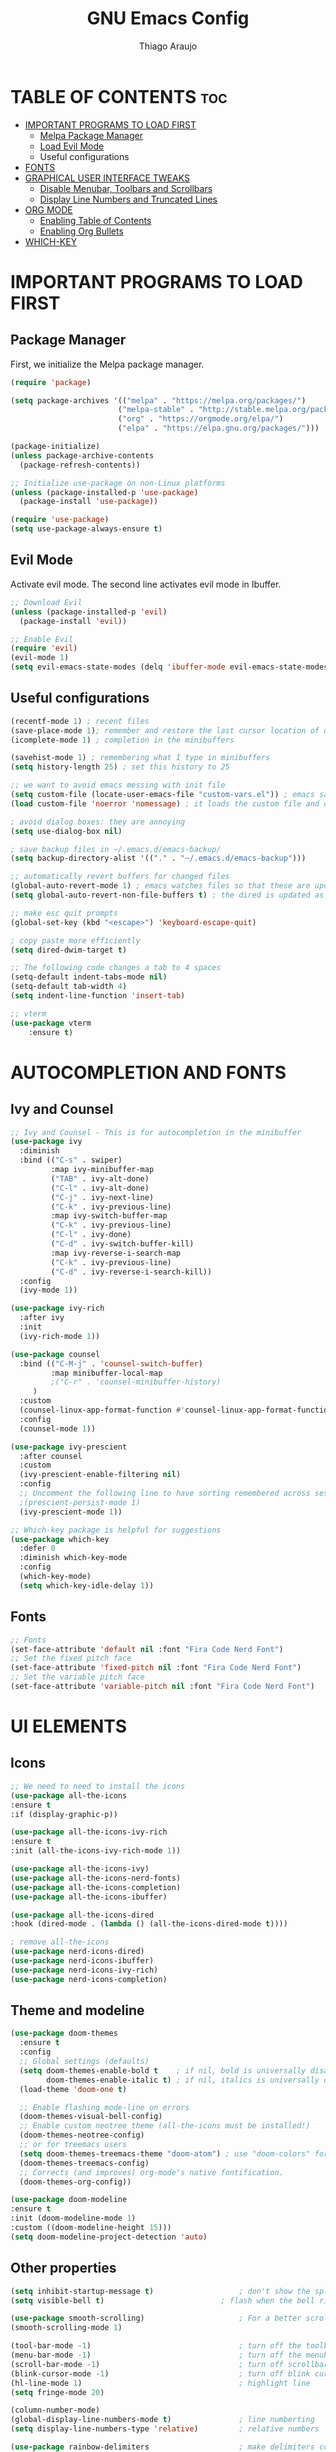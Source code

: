 #+TITLE: GNU Emacs Config
#+AUTHOR: Thiago Araujo
#+DESCRIPTION: Personal Emacs config.
#+STARTUP: showeverything
#+OPTIONS: toc:2

* TABLE OF CONTENTS :toc:
- [[#important-programs-to-load-first][IMPORTANT PROGRAMS TO LOAD FIRST]]
  - [[#melpa-package-manager][Melpa Package Manager]]
  - [[#load-evil-mode][Load Evil Mode]]
  - Useful configurations
- [[#fonts][FONTS]]
- [[#graphical-user-interface-tweaks][GRAPHICAL USER INTERFACE TWEAKS]]
  - [[#disable-menubar-toolbars-and-scrollbars][Disable Menubar, Toolbars and Scrollbars]]
  - [[#display-line-numbers-and-truncated-lines][Display Line Numbers and Truncated Lines]]
- [[#org-mode][ORG MODE]]
  - [[#enabling-table-of-contents][Enabling Table of Contents]]
  - [[#enabling-org-bullets][Enabling Org Bullets]]
- [[#which-key][WHICH-KEY]]

* IMPORTANT PROGRAMS TO LOAD FIRST

** Package Manager

First, we initialize the Melpa package manager. 

#+begin_src emacs-lisp
(require 'package)

(setq package-archives '(("melpa" . "https://melpa.org/packages/")
			            ("melpa-stable" . "http://stable.melpa.org/packages/") 
                        ("org" . "https://orgmode.org/elpa/")
                        ("elpa" . "https://elpa.gnu.org/packages/")))

(package-initialize)
(unless package-archive-contents
  (package-refresh-contents))

;; Initialize use-package on non-Linux platforms
(unless (package-installed-p 'use-package)
  (package-install 'use-package))

(require 'use-package)
(setq use-package-always-ensure t)
#+end_src

** Evil Mode

Activate evil mode. The second line activates evil mode in Ibuffer.

#+begin_src emacs-lisp
;; Download Evil
(unless (package-installed-p 'evil)
  (package-install 'evil))

;; Enable Evil
(require 'evil)
(evil-mode 1)
(setq evil-emacs-state-modes (delq 'ibuffer-mode evil-emacs-state-modes))
#+end_src

** Useful configurations

#+begin_src emacs-lisp
(recentf-mode 1) ; recent files
(save-place-mode 1); remember and restore the last cursor location of open files
(icomplete-mode 1) ; completion in the minibuffers

(savehist-mode 1) ; remembering what I type in minibuffers
(setq history-length 25) ; set this history to 25

;; we want to avoid emacs messing with init file
(setq custom-file (locate-user-emacs-file "custom-vars.el")) ; emacs save modification elsewhere
(load custom-file 'noerror 'nomessage) ; it loads the custom file and does't mess with me

; avoid dialog boxes: they are annoying
(setq use-dialog-box nil) 

; save backup files in ~/.emacs.d/emacs-backup/
(setq backup-directory-alist '(("." . "~/.emacs.d/emacs-backup"))) 

;; automatically revert buffers for changed files                      
(global-auto-revert-mode 1) ; emacs watches files so that these are updated when changed outside emacs
(setq global-auto-revert-non-file-buffers t) ; the dired is updated as well

;; make esc quit prompts
(global-set-key (kbd "<escape>") 'keyboard-escape-quit)

; copy paste more efficiently
(setq dired-dwim-target t)

;; The following code changes a tab to 4 spaces
(setq-default indent-tabs-mode nil)
(setq-default tab-width 4)
(setq indent-line-function 'insert-tab)

;; vterm
(use-package vterm
    :ensure t)
#+end_src

* AUTOCOMPLETION AND FONTS

** Ivy and Counsel

#+begin_src emacs-lisp
;; Ivy and Counsel - This is for autocompletion in the minibuffer
(use-package ivy
  :diminish
  :bind (("C-s" . swiper)
         :map ivy-minibuffer-map
         ("TAB" . ivy-alt-done)
         ("C-l" . ivy-alt-done)
         ("C-j" . ivy-next-line)
         ("C-k" . ivy-previous-line)
         :map ivy-switch-buffer-map
         ("C-k" . ivy-previous-line)
         ("C-l" . ivy-done)
         ("C-d" . ivy-switch-buffer-kill)
         :map ivy-reverse-i-search-map
         ("C-k" . ivy-previous-line)
         ("C-d" . ivy-reverse-i-search-kill))
  :config
  (ivy-mode 1))

(use-package ivy-rich
  :after ivy
  :init
  (ivy-rich-mode 1))

(use-package counsel
  :bind (("C-M-j" . 'counsel-switch-buffer)
         :map minibuffer-local-map
         ;("C-r" . 'counsel-minibuffer-history)
	 )
  :custom
  (counsel-linux-app-format-function #'counsel-linux-app-format-function-name-only)
  :config
  (counsel-mode 1))

(use-package ivy-prescient
  :after counsel
  :custom
  (ivy-prescient-enable-filtering nil)
  :config
  ;; Uncomment the following line to have sorting remembered across sessions!
  ;(prescient-persist-mode 1)
  (ivy-prescient-mode 1))

;; Which-key package is helpful for suggestions
(use-package which-key
  :defer 0
  :diminish which-key-mode
  :config
  (which-key-mode)
  (setq which-key-idle-delay 1))
#+end_src

** Fonts

#+begin_src emacs-lisp
;; Fonts
(set-face-attribute 'default nil :font "Fira Code Nerd Font")
;; Set the fixed pitch face
(set-face-attribute 'fixed-pitch nil :font "Fira Code Nerd Font")
;; Set the variable pitch face
(set-face-attribute 'variable-pitch nil :font "Fira Code Nerd Font")
#+end_src

* UI ELEMENTS

** Icons

#+begin_src emacs-lisp
;; We need to need to install the icons
(use-package all-the-icons
:ensure t
:if (display-graphic-p))

(use-package all-the-icons-ivy-rich
:ensure t
:init (all-the-icons-ivy-rich-mode 1))

(use-package all-the-icons-ivy)
(use-package all-the-icons-nerd-fonts)
(use-package all-the-icons-completion)
(use-package all-the-icons-ibuffer)

(use-package all-the-icons-dired
:hook (dired-mode . (lambda () (all-the-icons-dired-mode t))))

; remove all-the-icons
(use-package nerd-icons-dired)
(use-package nerd-icons-ibuffer)
(use-package nerd-icons-ivy-rich)
(use-package nerd-icons-completion)
#+end_src

** Theme and modeline

#+begin_src emacs-lisp
(use-package doom-themes
  :ensure t
  :config
  ;; Global settings (defaults)
  (setq doom-themes-enable-bold t    ; if nil, bold is universally disabled
        doom-themes-enable-italic t) ; if nil, italics is universally disabled
  (load-theme 'doom-one t)

  ;; Enable flashing mode-line on errors
  (doom-themes-visual-bell-config)
  ;; Enable custom neotree theme (all-the-icons must be installed!)
  (doom-themes-neotree-config)
  ;; or for treemacs users
  (setq doom-themes-treemacs-theme "doom-atom") ; use "doom-colors" for less minimal icon theme
  (doom-themes-treemacs-config)
  ;; Corrects (and improves) org-mode's native fontification.
  (doom-themes-org-config))

(use-package doom-modeline
:ensure t
:init (doom-modeline-mode 1)
:custom ((doom-modeline-height 15)))
(setq doom-modeline-project-detection 'auto)
#+end_src

** Other properties

#+begin_src emacs-lisp
(setq inhibit-startup-message t)                   ; don't show the splash screen
(setq visible-bell t)		                   ; flash when the bell rings

(use-package smooth-scrolling)                     ; For a better scrolling experience
(smooth-scrolling-mode 1)

(tool-bar-mode -1)                                 ; turn off the toolbar
(menu-bar-mode -1)                                 ; turn off the menubar
(scroll-bar-mode -1)                               ; turn off scrollbar
(blink-cursor-mode -1)                             ; turn off blink cursor
(hl-line-mode 1)                                   ; highlight line
(setq fringe-mode 20)

(column-number-mode)
(global-display-line-numbers-mode t)               ; line numberting
(setq display-line-numbers-type 'relative)         ; relative numbers

(use-package rainbow-delimiters                    ; make delimiters colorful
    :hook (prog-mode . rainbow-delimiters-mode))

(dolist (mode '(term-mode-hook                     ; disable line numbers for some modes
		vterm-mode-hook
		shell-mode-hook
		treemacs-mode-hook
		dired-mode-hook
		ibuffer-mode-hook
		eshell-mode-hook))
(add-hook mode (lambda () (display-line-numbers-mode 0))))
#+end_src


* ORG MODE


#+begin_src emacs-lisp

;; org-mode config
(defun dw/org-mode-setup ()
  (org-indent-mode)
  (variable-pitch-mode 1)
  (auto-fill-mode 0)
  (visual-line-mode 1)
  (setq evil-auto-indent nil))

(use-package org
  :hook (org-mode . dw/org-mode-setup)
  :config
  (setq org-ellipsis " ▾"
        org-hide-emphasis-markers t))

(use-package org-bullets
  :after org
  :hook (org-mode . org-bullets-mode)
  :custom
  (org-bullets-bullet-list '("◉" "○" "●" "○" "●" "○" "●")))

;; Replace list hyphen with dot
(font-lock-add-keywords 'org-mode
                        '(("^ *\\([-]\\) "
                          (0 (prog1 () (compose-region (match-beginning 1) (match-end 1) "•"))))))

(with-eval-after-load 'org-faces

;; Increase the size of various headings
(set-face-attribute 'org-document-title nil :font "Fira Code Nerd Font" :weight 'bold :height 1.3)
(dolist (face '((org-level-1 . 1.2)
                (org-level-2 . 1.1)
                (org-level-3 . 1.05)
                (org-level-4 . 1.0)
                (org-level-5 . 1.1)
                (org-level-6 . 1.1)
                (org-level-7 . 1.1)
                (org-level-8 . 1.1)))
  (set-face-attribute (car face) nil :font "Fira Code Nerd Font" :weight 'regular :height (cdr face)))

;; Ensure that anything that should be fixed-pitch in Org files appears that way
(set-face-attribute 'org-block nil    :foreground nil :inherit 'fixed-pitch)
(set-face-attribute 'org-table nil    :inherit 'fixed-pitch)
(set-face-attribute 'org-formula nil  :inherit 'fixed-pitch)
(set-face-attribute 'org-code nil     :inherit '(shadow fixed-pitch))
(set-face-attribute 'org-table nil    :inherit '(shadow fixed-pitch))
(set-face-attribute 'org-verbatim nil :inherit '(shadow fixed-pitch))
(set-face-attribute 'org-special-keyword nil :inherit '(font-lock-comment-face fixed-pitch))
(set-face-attribute 'org-meta-line nil :inherit '(font-lock-comment-face fixed-pitch))
(set-face-attribute 'org-checkbox nil  :inherit 'fixed-pitch))
#+end_src

* PROJECTILE, MAGIT and PDF-TOOLS

#+begin_src emacs-lisp
;; projectile
(use-package projectile
  :diminish projectile-mode
  :config (projectile-mode)
  :bind-keymap
  ("C-c p" . projectile-command-map)
  :init
  (when (file-directory-p "~/Projects/Code")
    (setq projectile-project-search-path '("~/Documents/projects")))
  (setq projectile-switch-project-action #'projectile-dired))

(use-package counsel-projectile
 :after projectile
 :config
 (counsel-projectile-mode 1))

;; magit
(use-package magit
  :commands (magit-status magit-get-current-branch)
  :custom
  (magit-display-buffer-function #'magit-display-buffer-same-window-except-diff-v1))

;; pdf-tools
(use-package pdf-tools
   :defer t
   :config
       (pdf-tools-install)
       (setq-default pdf-view-display-size 'fit-page)
   :bind (:map pdf-view-mode-map
         ("\\" . hydra-pdftools/body)
         ("<s-spc>" .  pdf-view-scroll-down-or-next-page)
         ("g"  . pdf-view-first-page)
         ("G"  . pdf-view-last-page)
         ("l"  . image-forward-hscroll)
         ("h"  . image-backward-hscroll)
         ("j"  . pdf-view-next-page)
         ("k"  . pdf-view-previous-page)
         ("e"  . pdf-view-goto-page)
         ("u"  . pdf-view-revert-buffer)
         ("al" . pdf-annot-list-annotations)
         ("ad" . pdf-annot-delete)
         ("aa" . pdf-annot-attachment-dired)
         ("am" . pdf-annot-add-markup-annotation)
         ("at" . pdf-annot-add-text-annotation)
         ("y"  . pdf-view-kill-ring-save)
         ("i"  . pdf-misc-display-metadata)
         ("s"  . pdf-occur)
         ("b"  . pdf-view-set-slice-from-bounding-box)
         ("r"  . pdf-view-reset-slice)))
#+end_src

* LSP AND TREESITTER

** Treesitter

#+begin_src emacs-lisp
;; Treesitter
(setq treesit-language-source-alist
   '((bash "https://github.com/tree-sitter/tree-sitter-bash")
     (c "https://github.com/tree-sitter/tree-sitter-c.git")
     (python "https://github.com/tree-sitter/tree-sitter-python")
     (elisp "https://github.com/Wilfred/tree-sitter-elisp")
     (latex "https://github.com/latex-lsp/tree-sitter-latex")
     (tex "https://github.com/latex-lsp/tree-sitter-latex")
    ))

(setq major-mode-remap-alist
 '((python-mode . python-ts-mode)
   (sh-mode . bash-ts-mode)
   (c-mode . c-ts-mode)
   ;;(latex-mode . latex-ts-mode) ; This does not work 
   ;;(elisp-mode . elisp-ts-mode)
    ))
#+end_src

** LSP

#+begin_src emacs-lisp
;; LSP
(use-package lsp-mode)

(add-hook 'latex-mode-hook #'lsp)
(add-hook 'python-mode-hook #'lsp)
(add-hook 'markdown-mode-hook #'lsp)

(use-package lsp-ivy)

(use-package company
  :after lsp-mode
  :hook (prog-mode . company-mode)
  :bind (:map company-active-map
         ("<tab>" . company-complete-selection))
        (:map lsp-mode-map
         ("<tab>" . company-indent-or-complete-common))
  :custom
  (company-minimum-prefix-length 1)
  (company-idle-delay 0.0))

(use-package company-box
  :hook (company-mode . company-box-mode))

(use-package lsp-ui
  :hook (lsp-mode . lsp-ui-mode))

;; Languages
(setq lsp-tex-server 'digestif)

#+end_src

** Snippets

#+begin_src emacs-lisp
;; snippets
;(add-to-list 'load-path
;              "~/.emacs.d/plugins/yasnippet")
;(require 'yasnippet)
;(yas-global-mode 1)
#+end_src

** Helm-bibtex

#+begin_src emacs-lisp
;; Helm-bibtex
(use-package helm-bibtex)
(setq bibtex-completion-bibliography
      '("~/.config/dot-files/latex/bib-database.bib"))
#+end_src

* USER DEFINITIONS

#+begin_src emacs-lisp

;;bookmarks
(setq bookmark-default-file "~/.emacs.d/bookmarks")

;; default pdf viewer
(use-package openwith)
(openwith-mode t)
(setq openwith-associations '(("\\.djvu\\'" "okular" (file))))
(setq openwith-associations '(("\\.pdf\\'" "okular" (file))))

;; initial buffer
;(setq initial-buffer-choice "~/Sync/projects/wiki/README.org")
#+end_src

** Dashboard

#+begin_src emacs-lisp
(require 'dashboard)
(dashboard-setup-startup-hook)
(setq initial-buffer-choice (lambda () (get-buffer-create dashboard-buffer-name)))

;; Set the title
(setq dashboard-banner-logo-title "Emacs Dashboard")
;; Set the banner
(setq dashboard-startup-banner 'logo)
;; Value can be:
;;  - 'official which displays the official emacs logo.
;;  - 'logo which displays an alternative emacs logo.
;;  - an integer which displays one of the text banners
;;    (see dashboard-banners-directory files).
;;  - a string that specifies a path for a custom banner
;;    currently supported types are gif/image/text/xbm.
;;  - a cons of 2 strings which specifies the path of an image to use
;;    and other path of a text file to use if image isn't supported.
;;    ("path/to/image/file/image.png" . "path/to/text/file/text.txt").
;;  - a list that can display an random banner,
;;    supported values are: string (filepath), 'official, 'logo and integers.

;; Content is not centered by default. To center, set
;(setq dashboard-center-content t)
;; vertically center content
(setq dashboard-vertically-center-content t)

;; To disable shortcut "jump" indicators for each section, set
(setq dashboard-show-shortcuts nil)

;; items
(setq dashboard-icon-type 'all-the-icons)  ; use `all-the-icons' package
(setq dashboard-items '((recents   . 5)
                        (bookmarks . 5)
                        (projects  . 5)
                        (registers . 5)))
#+end_src
